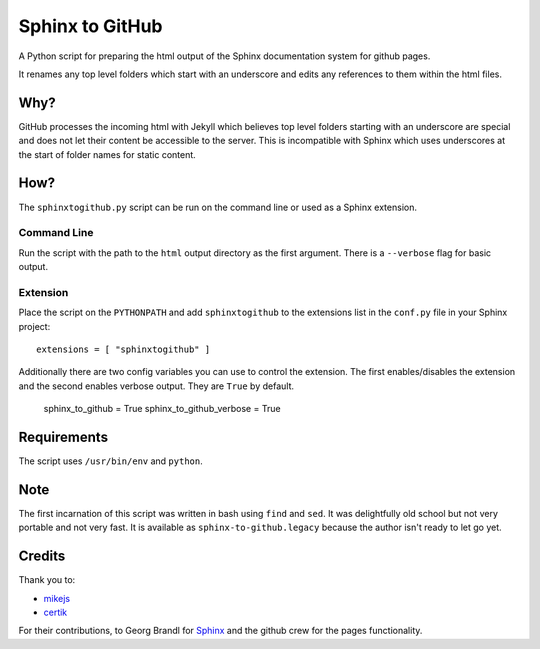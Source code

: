 Sphinx to GitHub
================

A Python script for preparing the html output of the Sphinx documentation
system for github pages. 

It renames any top level folders which start with an underscore and edits any
references to them within the html files.

Why?
----

GitHub processes the incoming html with Jekyll which believes top level folders
starting with an underscore are special and does not let their content be accessible
to the server. This is incompatible with Sphinx which uses underscores at the
start of folder names for static content.

How?
----

The ``sphinxtogithub.py`` script can be run on the command line or used as a
Sphinx extension.

Command Line
~~~~~~~~~~~~

Run the script with the path to the ``html`` output directory as the first
argument. There is a ``--verbose`` flag for basic output.

Extension
~~~~~~~~~

Place the script on the ``PYTHONPATH`` and add ``sphinxtogithub`` to the
extensions list in the ``conf.py`` file in your Sphinx project::

   extensions = [ "sphinxtogithub" ]

Additionally there are two config variables you can use to control the
extension. The first enables/disables the extension and the second enables
verbose output. They are ``True`` by default.

   sphinx_to_github = True
   sphinx_to_github_verbose = True

Requirements
------------

The script uses ``/usr/bin/env`` and ``python``. 

Note
----

The first incarnation of this script was written in bash using ``find`` and
``sed``. It was delightfully old school but not very portable and not very fast.
It is available as ``sphinx-to-github.legacy`` because the author isn't ready to
let go yet.

Credits
-------

Thank you to:

* `mikejs <http://github.com/mikejs>`_
* `certik <http://github.com/certik>`_

For their contributions, to Georg Brandl for `Sphinx <http://sphinx.pocoo.org/>`_
and the github crew for the pages functionality.


